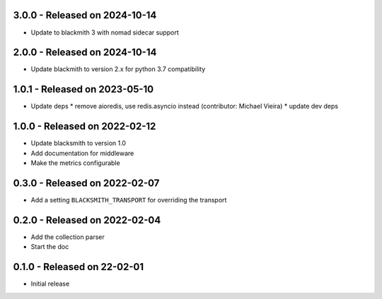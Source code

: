 3.0.0 - Released on 2024-10-14
------------------------------
* Update to blackmith 3 with nomad sidecar support

2.0.0 - Released on 2024-10-14
------------------------------
* Update blackmith to version 2.x for python 3.7 compatibility

1.0.1 - Released on 2023-05-10
------------------------------
* Update deps
  * remove aioredis, use redis.asyncio instead (contributor: Michael Vieira)
  * update dev deps

1.0.0 - Released on 2022-02-12
------------------------------
* Update blacksmith to version 1.0
* Add documentation for middleware
* Make the metrics configurable

0.3.0 - Released on 2022-02-07
------------------------------
* Add a setting ``BLACKSMITH_TRANSPORT`` for overriding the transport

0.2.0 - Released on 2022-02-04
------------------------------
* Add the collection parser
* Start the doc


0.1.0 - Released on 22-02-01
----------------------------
* Initial release
